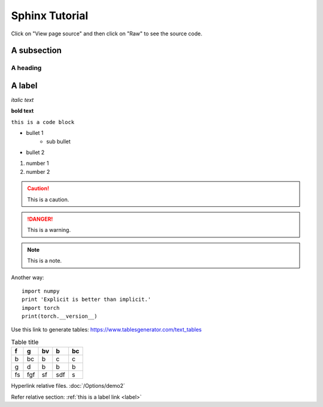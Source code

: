 Sphinx Tutorial
===============
Click on "View page source" and then click on "Raw" to see the source code.

A subsection
------

A heading 
**************

A label
-----
.. _label:

*italic text*

**bold text**

``this is a code block``

* bullet 1
    * sub bullet
* bullet 2

#. number 1
#. number 2




.. caution:: 
    This is a caution.

.. danger::
    This is a warning.

.. note::
    This is a note.

.. code-block:: python
    :caption: Code block caption
    :name: This is a name

    import numpy 
    print 'Explicit is better than implicit.'
    import torch
    print(torch.__version__)

Another way::

    import numpy 
    print 'Explicit is better than implicit.'
    import torch
    print(torch.__version__)

.. images:: https://deepxde.readthedocs.io/en/latest/_images/pinn.png

Use this link to generate tables:  https://www.tablesgenerator.com/text_tables

.. table:: Table title

    +----+-----+----+-----+----+
    | f  | g   | bv | b   | bc |
    +====+=====+====+=====+====+
    | b  | bc  | b  | c   | c  |
    +----+-----+----+-----+----+
    | g  | d   | b  | b   | b  |
    +----+-----+----+-----+----+
    | fs | fgf | sf | sdf | s  |
    +----+-----+----+-----+----+

Hyperlink relative files. :doc:`/Options/demo2` 

Refer relative section: :ref:`this is a label link <label>` 